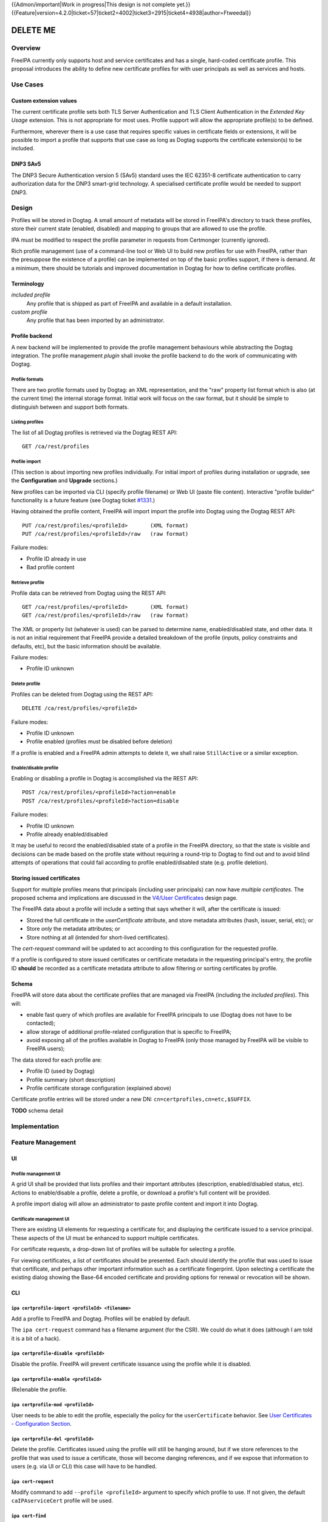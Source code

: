 ..
  Copyright 2015 Red Hat, Inc.

  This work is licensed under a
  Creative Commons Attribution 4.0 International License.

  You should have received a copy of the license along with this
  work. If not, see <http://creativecommons.org/licenses/by/4.0/>.

{{Admon/important|Work in progress|This design is not complete yet.}}
{{Feature|version=4.2.0|ticket=57|ticket2=4002|ticket3=2915|ticket4=4938|author=Ftweedal}}


*********
DELETE ME
*********


Overview
========

FreeIPA currently only supports host and service certificates and
has a single, hard-coded certificate profile.  This proposal
introduces the ability to define new certificate profiles for with
user principals as well as services and hosts.


Use Cases
=========

Custom extension values
-----------------------

The current certificate profile sets both TLS Server Authentication
and TLS Client Authentication in the *Extended Key Usage* extension.
This is not appropriate for most uses.  Profile support will allow
the appropriate profile(s) to be defined.

Furthermore, wherever there is a use case that requires specific
values in certificate fields or extensions, it will be possible to
import a profile that supports that use case as long as Dogtag
supports the certificate extension(s) to be included.


DNP3 SAv5
---------

The DNP3 Secure Authentication version 5 (SAv5) standard uses the
IEC 62351-8 certificate authentication to carry authorization data
for the DNP3 smart-grid technology.  A specialised certificate
profile would be needed to support DNP3.


Design
======

Profiles will be stored in Dogtag.  A small amount of metadata will
be stored in FreeIPA's directory to track these profiles, store
their current state (enabled, disabled) and mapping to groups that
are allowed to use the profile.

IPA must be modified to respect the profile parameter in requests
from Certmonger (currently ignored).

Rich profile management (use of a command-line tool or Web UI to
build new profiles for use with FreeIPA, rather than the presuppose
the existence of a profile) can be implemented on top of the basic
profiles support, if there is demand.  At a minimum, there should be
tutorials and improved documentation in Dogtag for how to define
certificate profiles.


Terminology
-----------

*included profile*
  Any profile that is shipped as part of FreeIPA and available in a
  default installation.

*custom profile*
  Any profile that has been imported by an administrator.


Profile backend
---------------

A new backend will be implemented to provide the profile management
behaviours while abstracting the Dogtag integration.  The profile
management *plugin* shall invoke the profile backend to do the work
of communicating with Dogtag.


Profile formats
^^^^^^^^^^^^^^^

There are two profile formats used by Dogtag: an XML representation,
and the "raw" property list format which is also (at the current
time) the internal storage format.  Initial work will focus on the
raw format, but it should be simple to distinguish between and
support both formats.


Listing profiles
^^^^^^^^^^^^^^^^

The list of all Dogtag profiles is retrieved via the Dogtag REST
API::

  GET /ca/rest/profiles


Profile import
^^^^^^^^^^^^^^

(This section is about importing new profiles individually.  For
initial import of profiles during installation or upgrade, see the
**Configuration** and **Upgrade** sections.)

New profiles can be imported via CLI (specify profile filename) or
Web UI (paste file content).  Interactive "profile builder"
functionality is a future feature (see Dogtag ticket `#1331`_.)

.. _#1331: https://fedorahosted.org/pki/ticket/1331

Having obtained the profile content, FreeIPA will import import the
profile into Dogtag using the Dogtag REST API::

  PUT /ca/rest/profiles/<profileId>       (XML format)
  PUT /ca/rest/profiles/<profileId>/raw   (raw format)

Failure modes:

- Profile ID already in use
- Bad profile content


Retrieve profile
^^^^^^^^^^^^^^^^

Profile data can be retrieved from Dogtag using the REST API::

  GET /ca/rest/profiles/<profileId>       (XML format)
  GET /ca/rest/profiles/<profileId>/raw   (raw format)

The XML or property list (whatever is used) can be parsed to
determine name, enabled/disabled state, and other data.  It is not
an initial requirement that FreeIPA provide a detailed breakdown of
the profile (inputs, policy constraints and defaults, etc), but the
basic information should be available.

Failure modes:

- Profile ID unknown


Delete profile
^^^^^^^^^^^^^^

Profiles can be deleted from Dogtag using the REST API::

  DELETE /ca/rest/profiles/<profileId>

Failure modes:

- Profile ID unknown
- Profile enabled (profiles must be disabled before deletion)

If a profile is enabled and a FreeIPA admin attempts to delete it,
we shall raise ``StillActive`` or a similar exception.


Enable/disable profile
^^^^^^^^^^^^^^^^^^^^^^

Enabling or disabling a profile in Dogtag is accomplished via the
REST API::

  POST /ca/rest/profiles/<profileId>?action=enable
  POST /ca/rest/profiles/<profileId>?action=disable

Failure modes:

- Profile ID unknown
- Profile already enabled/disabled

It may be useful to record the enabled/disabled state of a profile
in the FreeIPA directory, so that the state is visible and decisions
can be made based on the profile state without requiring a
round-trip to Dogtag to find out and to avoid blind attempts of
operations that could fail according to profile enabled/disabled
state (e.g. profile deletion).


Storing issued certificates
---------------------------

Support for multiple profiles means that principals (including user
principals) can now have *multiple certificates*.  The proposed
schema and implications are discussed in the `V4/User Certificates`_
design page.

.. _V4/User Certificates: http://www.freeipa.org/page/V4/User_Certificates

The FreeIPA data about a profile will include a setting that
says whether it will, after the certificate is issued:

- Stored the full certificate in the `userCertificate` attribute,
  and store metadata attributes (hash, issuer, serial, etc); or

- Store *only* the metadata attributes; or

- Store nothing at all (intended for short-lived certificates).

The `cert-request` command will be updated to act according to this
configuration for the requested profile.

If a profile is configured to store issued certificates or
certificate metadata in the requesting principal's entry, the
profile ID **should** be recorded as a certificate metadata
attribute to allow filtering or sorting certificates by profile.


Schema
------

FreeIPA will store data about the certificate profiles that are
managed via FreeIPA (including the *included profiles*).  This
will:

- enable fast query of which profiles are available for FreeIPA
  principals to use (Dogtag does not have to be contacted);

- allow storage of additional profile-related configuration that is
  specific to FreeIPA;

- avoid exposing all of the profiles available in Dogtag to FreeIPA
  (only those managed by FreeIPA will be visible to FreeIPA users);

The data stored for each profile are:

- Profile ID (used by Dogtag)
- Profile summary (short description)
- Profile certificate storage configuration (explained above)

Certificate profile entries will be stored under a new DN:
``cn=certprofiles,cn=etc,$SUFFIX``.

**TODO** schema detail


Implementation
==============


Feature Management
==================

UI
--

Profile management UI
^^^^^^^^^^^^^^^^^^^^^

A grid UI shall be provided that lists profiles and their important
attributes (description, enabled/disabled status, etc).  Actions to
enable/disable a profile, delete a profile, or download a profile's
full content will be provided.

A profile import dialog will allow an administrator to paste profile
content and import it into Dogtag.


Certificate management UI
^^^^^^^^^^^^^^^^^^^^^^^^^

There are existing UI elements for requesting a certificate for, and
displaying the certificate issued to a service principal.  These
aspects of the UI must be enhanced to support multiple certificates.

For certificate requests, a drop-down list of profiles will be
suitable for selecting a profile.

For viewing certificates, a list of certificates should be
presented.  Each should identify the profile that was used to issue
that certificate, and perhaps other important information such as a
certificate fingerprint.  Upon selecting a certificate the existing
dialog showing the Base-64 encoded certificate and providing options
for renewal or revocation will be shown.


CLI
---

``ipa certprofile-import <profileId> <filename>``
^^^^^^^^^^^^^^^^^^^^^^^^^^^^^^^^^^^^^^^^^^^^^^^^^

Add a profile to FreeIPA and Dogtag.  Profiles will be enabled by
default.

The ``ipa cert-request`` command has a filename argument (for the
CSR).  We could do what it does (although I am told it is a bit of a
hack).

``ipa certprofile-disable <profileId>``
^^^^^^^^^^^^^^^^^^^^^^^^^^^^^^^^^^^^^^^

Disable the profile.  FreeIPA will prevent certificate issuance
using the profile while it is disabled.

``ipa certprofile-enable <profileId>``
^^^^^^^^^^^^^^^^^^^^^^^^^^^^^^^^^^^^^^

(Re)enable the profile.

``ipa certprofile-mod <profileId>``
^^^^^^^^^^^^^^^^^^^^^^^^^^^^^^^^^^^

User needs to be able to edit the profile, especially the policy for
the ``userCertificate`` behavior.  See `User Certificates -
Configuration Section`_.

.. _User Certificates - Configuration Section: http://www.freeipa.org/page/V4/User_Certificates#Configuration

``ipa certprofile-del <profileId>``
^^^^^^^^^^^^^^^^^^^^^^^^^^^^^^^^^^^

Delete the profile.  Certificates issued using the profile will
still be hanging around, but if we store references to the profile
that was used to issue a certificate, those will become danging
references, and if we expose that information to users (e.g. via UI
or CLI) this case will have to be handled.


``ipa cert-request``
^^^^^^^^^^^^^^^^^^^^

Modify command to add ``--profile <profileId>`` argument to specify
which profile to use.  If not given, the default
``caIPAserviceCert`` profile will be used.


``ipa cert-find``
^^^^^^^^^^^^^^^^^

Add the ``--profile <profileId>`` option to search for certificates
that were issued using the specified profile.


Configuration
-------------

There is no specific configuration in FreeIPA to enable profiles.
Profiles themselves may be enabled and disabled separately (and get
enabled automatically upon import).

Essential profiles (if any beyond the default set in Dogtag) will be
added and enabled on server installation.  Other "pre-canned"
profiles can be introduced by FreeIPA in the future, as required.


Upgrade
=======

The upgrade process ensure that essential and other "pre-canned"
profiles are installed and enabled.

Dogtag instances must be configured to use LDAP-based profiles, so
that they are replicated.  This involves setting
``subsystem.1.class=com.netscape.cmscore.profile.LDAPProfileSubsystem``
in Dogtag's ``CS.cfg`` and importing profiles.


Upgrading default profiles
--------------------------

If an *included profile* (i.e., a profile supplied by FreeIPA) needs
to be updated, an upgrade script can call invoke the profile backend
to update it.  Any changes to the behaviour of included profiles
should be adequately documented in release notes.


Handling inconsistent profiles
------------------------------

**FEEDBACK REQUIRED**

File-based profiles could be (but should not be) inconsistent
between replica.

This might need to be a manual upgrade task in case of inconsistent
profiles between Dogtag instances in a replicated environment, or
because the administrator may have already enabled LDAP profile
replication in Dogtag.

Alternatively, we take a "first upgrade wins" approach - whichever
replica is upgraded first, its profiles are imported.  On other
replica, the presence of LDAP profiles is detected and no import is
performed.  This behaviour must be clearly explained and
administrators who have custom profiles encouraged to check for
inconsistencies prior to upgrade.


How to Test
===========

..
  Easy to follow instructions how to test the new feature. FreeIPA
  user needs to be able to follow the steps and demonstrate the new
  features.

  The chapter may be divided in sub-sections per [[#Use_Cases|Use
  Case]].


Test Plan
=========

..
  Test scenarios that will be transformed to test cases for FreeIPA
  [[V3/Integration_testing|Continuous Integration]] during
  implementation or review phase. This can be also link to
  [https://git.fedorahosted.org/cgit/freeipa.git/ source in cgit] with
  the test, if appropriate.


Dependencies
============

- Dogtag with LDAP profile replication enabled.

